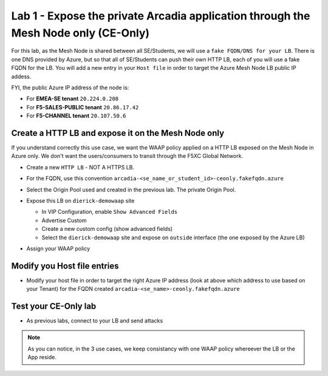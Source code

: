Lab 1 - Expose the private Arcadia application through the Mesh Node only (CE-Only)
###################################################################################

For this lab, as the Mesh Node is shared between all SE/Students, we will use a ``fake FQDN/DNS for your LB``. There is one DNS provided by Azure, but so that all of SE/Students can push their own HTTP LB, each of you will use a fake FQDN for the LB. You will add a new entry in your ``Host file`` in order to target the Azure Mesh Node LB public IP addess.

FYI, the public Azure IP address of the node is:

* For **EMEA-SE tenant** ``20.224.0.208``
* For **F5-SALES-PUBLIC tenant** ``20.86.17.42``
* For **F5-CHANNEL tenant** ``20.107.50.6``

Create a HTTP LB and expose it on the Mesh Node only
****************************************************

If you understand correctly this use case, we want the WAAP policy applied on a HTTP LB exposed on the Mesh Node in Azure only. We don't want the users/consumers to transit through the F5XC Global Network.

* Create a new ``HTTP LB`` - NOT A HTTPS LB.
* For the FQDN, use this convention ``arcadia-<se_name_or_student_id>-ceonly.fakefqdn.azure``
* Select the Origin Pool used and created in the previous lab. The private Origin Pool.
* Expose this LB on ``dierick-demowaap`` site

  * In VIP Configuration, enable ``Show Advanced Fields``
  * Advertise Custom
  * Create a new custom config (show advanced fields)
  * Select the ``dierick-demowaap`` site and expose on ``outside`` interface (the one exposed by the Azure LB)

  .. image:: ../pictures/lab1/custom-vip.png
     :align: center

* Assign your WAAP policy

Modify you Host file entries
****************************

* Modify your host file in order to target the right Azure IP address (look at above which address to use based on your Tenant) for the FQDN created ``arcadia-<se_name>-ceonly.fakefqdn.azure``


Test your CE-Only lab
*********************

* As previous labs, connect to your LB and send attacks

.. note:: As you can notice, in the 3 use cases, we keep consistancy with one WAAP policy whereever the LB or the App reside. 

